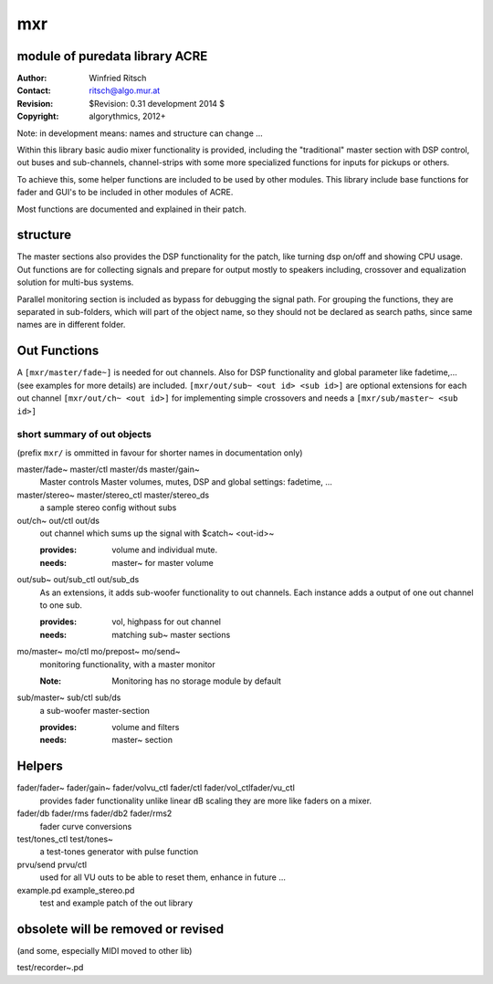 mxr
===
module of puredata library ACRE
-------------------------------

:Author: Winfried Ritsch
:Contact: ritsch@algo.mur.at
:Revision: $Revision: 0.31 development 2014 $
:Copyright: algorythmics, 2012+

Note: in development means: names and structure can change ...

Within this library basic audio mixer functionality is provided, including
the "traditional" master section with DSP control, out buses and sub-channels, 
channel-strips with some more specialized functions for inputs for pickups or others.

To achieve this, some helper functions are included to be used by other modules.
This library include base functions for fader and GUI's to be included
in other modules of ACRE.

Most functions are documented and explained in their patch.

structure
---------

The master sections also provides the DSP functionality for the patch, like
turning dsp on/off and showing CPU usage. Out functions are for collecting
signals and prepare for output mostly to speakers including, crossover and 
equalization solution for multi-bus systems.

Parallel monitoring section is included as bypass for debugging the signal path.
For grouping the functions, they are separated in sub-folders, which will part
of the object name, so they should not be declared as search paths, since
same names are in different folder.

Out Functions
-------------


A ``[mxr/master/fade~]`` is needed for out channels. 
Also for DSP functionality  and global parameter like  fadetime,... 
(see examples for more details) are included.
``[mxr/out/sub~ <out id> <sub id>]`` are optional extensions 
for each out channel ``[mxr/out/ch~ <out id>]`` for implementing simple 
crossovers and needs a ``[mxr/sub/master~ <sub id>]``

short summary of out objects
............................

(prefix ``mxr/`` is ommitted in favour for shorter names in documentation only)

master/fade~ master/ctl master/ds master/gain~
  Master controls Master volumes, mutes, DSP  and global settings: fadetime, ...

master/stereo~ master/stereo_ctl master/stereo_ds
  a sample stereo config without subs

out/ch~ out/ctl out/ds
  out channel which sums up the signal with $catch~ <out-id>~ 

  :provides: volume and individual mute.
  :needs: master~ for master volume

out/sub~ out/sub_ctl out/sub_ds
  As an extensions, it adds sub-woofer functionality to out channels.   
  Each instance adds a output of one out channel to one sub.

  :provides: vol, highpass for out channel
  :needs: matching sub~ master sections

mo/master~ mo/ctl mo/prepost~ mo/send~
  monitoring functionality, with a master monitor 

  :Note: Monitoring has no storage module by default


sub/master~ sub/ctl sub/ds
  a sub-woofer master-section

  :provides: volume and filters
  :needs: master~ section

Helpers
-------

fader/fader~ fader/gain~ fader/volvu_ctl fader/ctl fader/vol_ctlfader/vu_ctl
   provides fader functionality unlike linear dB scaling they are more like
   faders on a mixer.

fader/db fader/rms fader/db2 fader/rms2
   fader curve conversions


test/tones_ctl test/tones~
   a test-tones generator with pulse function
   
prvu/send prvu/ctl
  used for all VU outs to be able to reset them, enhance in future ...

example.pd example_stereo.pd
  test and example patch of the out library

obsolete will be removed or revised
-----------------------------------

(and some, especially MIDI moved to other lib)

test/recorder~.pd